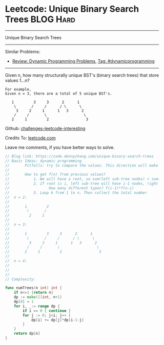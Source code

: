* Leetcode: Unique Binary Search Trees                            :BLOG:Hard:
#+STARTUP: showeverything
#+OPTIONS: toc:nil \n:t ^:nil creator:nil d:nil
:PROPERTIES:
:type:     binarytree, dynamicprogramming, codetemplate, inspiring
:END:
---------------------------------------------------------------------
Unique Binary Search Trees
---------------------------------------------------------------------
Similar Problems:
- [[https://code.dennyzhang.com/review-dynamicprogramming][Review: Dynamic Programming Problems]], [[https://code.dennyzhang.com/tag/dynamicprogramming][Tag: #dynamicprogramming]]
---------------------------------------------------------------------
Given n, how many structurally unique BST's (binary search trees) that store values 1...n?
#+BEGIN_EXAMPLE
For example,
Given n = 3, there are a total of 5 unique BST's.

   1         3     3      2      1
    \       /     /      / \      \
     3     2     1      1   3      2
    /     /       \                 \
   2     1         2                 3
#+END_EXAMPLE

Github: [[url-external:https://github.com/DennyZhang/challenges-leetcode-interesting/tree/master/unique-binary-search-trees][challenges-leetcode-interesting]]

Credits To: [[url-external:https://leetcode.com/problems/unique-binary-search-trees/description/][leetcode.com]]

Leave me comments, if you have better ways to solve.

#+BEGIN_SRC go
// Blog link: https://code.dennyzhang.com/unique-binary-search-trees
// Basic Ideas: dynamic programming
//       Pitfalls: try to compare the values. This direction will make things very complicated
//
//       How to get f(n) from previous values?
//           1. We will have a root, so sum(left sub-tree nodes) + sum(right sub-tree nodes) = n-1
//           2. If root is i, left sub-tree will have i-1 nodes, right sub-tree will have n-k nodes.
//                  How many different types? f(i-1)*f(n-i)
//           3. Loop k from 1 to n. Then collect the total number
//  n = 2:
//
//       1         2
//        \       /
//         2     1
//
//  n = 3:
//
//       1         3     3      2      1
//        \       /     /      / \      \
//         3     2     1      1   3      2
//        /     /       \                 \
//       2     1         2                 3
//
//  n = 4:
//
//
//
// Complexity:

func numTrees(n int) int {
    if n<=1 {return n}
    dp := make([]int, n+1)
    dp[0] = 1
    for i, _:= range dp {
        if i == 0 { continue }
        for j := 0; j<i; j++ {
            dp[i] += dp[j]*dp[i-1-j]
        }
    }
    return dp[n]
}
#+END_SRC
